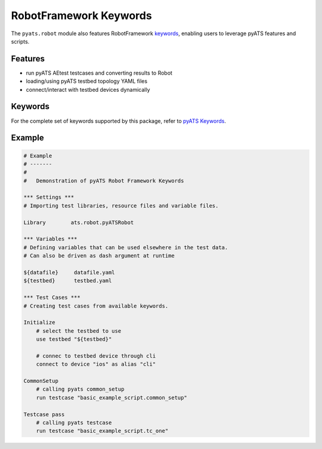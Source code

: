RobotFramework Keywords
=======================

The ``pyats.robot`` module also features RobotFramework keywords_, enabling
users to leverage pyATS features and scripts.

.. _keywords: http://robotframework.org/robotframework/latest/RobotFrameworkUserGuide.html#creating-user-keywords

Features
--------

- run pyATS AEtest testcases and converting results to Robot

- loading/using pyATS testbed topology YAML files

- connect/interact with testbed devices dynamically

Keywords
--------

For the complete set of keywords supported by this package, refer to
`pyATS Keywords`_.

.. _pyATS Keywords: ../robot.html


Example
-------

.. code-block:: robotframework

    # Example
    # -------
    #
    #   Demonstration of pyATS Robot Framework Keywords

    *** Settings ***
    # Importing test libraries, resource files and variable files.

    Library        ats.robot.pyATSRobot

    *** Variables ***
    # Defining variables that can be used elsewhere in the test data.
    # Can also be driven as dash argument at runtime

    ${datafile}     datafile.yaml
    ${testbed}      testbed.yaml

    *** Test Cases ***
    # Creating test cases from available keywords.

    Initialize
        # select the testbed to use
        use testbed "${testbed}"

        # connec to testbed device through cli
        connect to device "ios" as alias "cli"

    CommonSetup
        # calling pyats common_setup
        run testcase "basic_example_script.common_setup"

    Testcase pass
        # calling pyats testcase
        run testcase "basic_example_script.tc_one"
